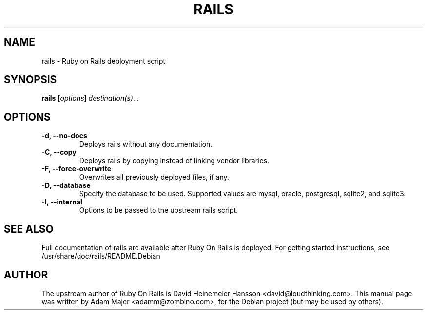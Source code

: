 .\"                                      Hey, EMACS: -*- nroff -*-
.\" First parameter, NAME, should be all caps
.\" Second parameter, SECTION, should be 1-8, maybe w/ subsection
.\" other parameters are allowed: see man(7), man(1)
.TH RAILS 1 "February  12, 2005"
.\" Please adjust this date whenever revising the manpage.
.\"
.\" Some roff macros, for reference:
.\" .nh        disable hyphenation
.\" .hy        enable hyphenation
.\" .ad l      left justify
.\" .ad b      justify to both left and right margins
.\" .nf        disable filling
.\" .fi        enable filling
.\" .br        insert line break
.\" .sp <n>    insert n+1 empty lines
.\" for manpage-specific macros, see man(7)
.SH NAME
rails \- Ruby on Rails deployment script
.SH SYNOPSIS
.B rails
.RI [ options ] " destination(s)"  ...
.PP
.\" TeX users may be more comfortable with the \fB<whatever>\fP and
.\" \fI<whatever>\fP escape sequences to invode bold face and italics, 
.\" respectively.
.SH OPTIONS
.TP
.B \-d, \-\-no\-docs
Deploys rails without any documentation.
.TP
.B \-C, \-\-copy
Deploys rails by copying instead of linking vendor libraries.
.TP
.B \-F, \-\-force\-overwrite
Overwrites all previously deployed files, if any.
.TP
.B \-D, \-\-database
Specify the database to be used. Supported values are mysql, oracle, postgresql, sqlite2, 
and sqlite3.
.TP
.B \-I, \-\-internal
Options to be passed to the upstream rails script.
.SH SEE ALSO
Full documentation of rails are available after Ruby On Rails is
deployed. For getting started instructions, see /usr/share/doc/rails/README.Debian

.SH AUTHOR
The upstream author of Ruby On Rails is David Heinemeier Hansson
<david@loudthinking.com>. This manual page was written by Adam Majer <adamm@zombino.com>,
for the Debian project (but may be used by others).

